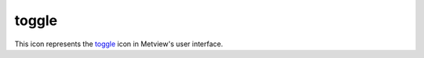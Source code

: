 
toggle
=========================

.. container::
    
    .. container:: leftside

        .. image:: /_static/TOGGLE.png
           :width: 48px

    .. container:: rightside

        This icon represents the `toggle <https://confluence.ecmwf.int/display/METV/toggle>`_ icon in Metview's user interface.


.. py:function:: toggle(**kwargs)
  
    Description comes here!


    :param name: 
    :type name: str


    :param exclusive: 
    :type exclusive: str


    :param true: 
    :type true: str


    :param false: 
    :type false: str


    :param values: 
    :type values: str or list[str]


    :param default: 
    :type default: str


    :param help: 
    :type help: str


    :param help_script_command: 
    :type help_script_command: str


    :rtype: None


.. minigallery:: metview.toggle
    :add-heading:

